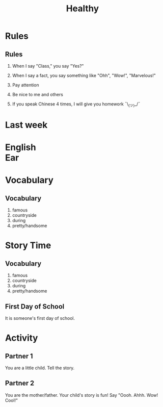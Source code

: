 #+TITLE:Healthy
#+SUBTITLE:
#+AUTHOR:
#+STARTUP: inlineimages
:reveal_properties:
#+PROPERTY: HEADER-ARGS+ :eval no-export
#+REVEAL_ROOT: ~/share/Teaching/reveal.js-master/
#+REVEAL_HISTORY: true
#+OPTIONS: timestamp:nil toc:nil
#+OPTIONS: reveal_embed_local_resources:t
# #+OPTIONS: reveal_single_file:t
# #+REVEAL_ADD_PLUGIN: chalkboard RevealChalkboard /plugin/chalkboard/plugin.js /plugin/chalkboard/style.css ../plugin/menu/font-awesome/css/all.css
#+REVEAL_ADD_PLUGIN: customcontrol RevealCustomControls /plugin/customcontrols/plugin.js /plugin/customcontrols/style.css
#+REVEAL_EXTRA_CSS: ../dist/utils.css
#+REVEAL_THEME: black
#+REVEAL_TITLE_SLIDE_BACKGROUND_SIZE: contain
:end:

#+REVEAL_TITLE_SLIDE_BACKGROUND: ../images/healthy.gif

* Test :noexport:
:PROPERTIES:
:html_headline_class: fragment animated move-to-middle-top
:END:
#+REVEAL_HTML: <p class="fragment animated scale-up">Let me Grow!</p>

* Rules
    :PROPERTIES:
    :reveal_background: ../images/rules.gif
    :html_headline_class: invisible
    :reveal_background_trans: zoom
    :reveal_background_size: contain
    :END:
    # to put a nonbreaking space, C-q M-SPC
** Rules
#+ATTR_REVEAL: :frag (fade-up)
1. When I say "Class," you say "Yes?"

2. When I say a fact, you say something like "Ohh", "Wow!", "Marvelous!"

3. Pay attention

4. Be nice to me and others

5. If you speak Chinese 4 times, I will give you homework
   ¯\_(ツ)_/¯

* Last week
    :PROPERTIES:
    :reveal_background: ../images/off-to-school.gif
    :reveal_background_size: contain
    :reveal_background_trans: zoom
    :html_headline_class: transparentbox
    :END:

* English @@html:<br>@@ Ear
    :PROPERTIES:
    :reveal_background: ../images/penguin-ear.gif
    :reveal_background_size: contain
    :reveal_background_trans: zoom
    :html_headline_class: transparentbox
    :END:
* Vocabulary
    :PROPERTIES:
    :reveal_background: ../images/words-trump.gif
    :reveal_background_size: contain
    :reveal_background_trans: zoom
    :html_headline_class: transparentbox
    :END:
** Vocabulary
#+ATTR_REVEAL: :frag (fade-up)
1. famous
2. countryside
3. during
4. pretty/handsome

* Story Time
    :PROPERTIES:
    :reveal_background: ../images/first-day-of-school.gif
    :reveal_background_size: contain
    :reveal_background_trans: zoom
    :html_headline_class: transparentbox
    :END:

** Vocabulary
1. famous
2. countryside
3. during
4. pretty/handsome

** First Day of School
It is someone's first day of school.

* Activity
    :PROPERTIES:
    :reveal_background: ../images/cute-talking.gif
    :reveal_background_trans: zoom
    :reveal_background_size: contain
    :html_headline_class: transparentbox
    :END:

** Partner 1
You are a little child. Tell the story.


** Partner 2
You are the mother/father. Your child's story is fun! Say "Oooh. Ahhh. Wow! Cool!"

* Setup                                                     :noexport:
# Local variables:
# after-save-hook: org-re-reveal-export-to-html
# org-re-reveal-progress: true
# end:
